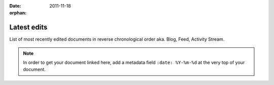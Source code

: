 :date: 2011-11-18
:orphan:

.. _manticore-latest-edits:

============
Latest edits
============

List of most recently edited documents in reverse
chronological order aka. Blog, Feed, Activity Stream.

.. note::
    In order to get your document linked here, add a metadata field ``:date: %Y-%m-%d`` at the very top of your document.

.. latest::
    :maxdepth: 1
    :glob:
    :hidden:

    **

